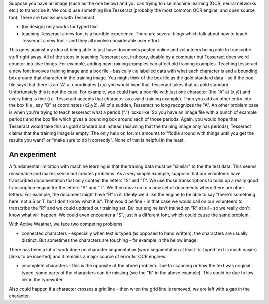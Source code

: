 Suppose you have an image (such as the one below) and you can trying to use machine learning (OCR, neural networks etc.) to transcribe it.
We could use something like Tesseract (probably the most common OCR engine, and open source too). There are two issues with Tesseract

* (by design) only works for typed text
* teaching Tesseract a new font is a horrible experience. There are several blogs which talk about how to teach Tesseract a new font - and they all involve considerable user effort.
This goes against my idea of being able to just have documents posted online and volunteers being able to transcribe stuff right away. All of the steps in teaching Tesseract are, in theory, doable by a computer but
Tesseract does weird counter-intuitive things. For example, adding new training examples can affect old training examples. Teaching tesseract a new font involves training image and a box file - basically the labelled data
with what each character is and a bounding box around that character in the training image. You might think of the box file as the gold standard data - so if the box file says that there is an "A" at coordinates (x,y) you would hope
that Tesseract takes that as gold standard. Unfortunately this is not the case. For example, you could have a box file with just one character (the "A" at (x,y)) and every thing is fine (i.e. Tesseract accepts that character as a valid training example).
Then you add an other entry into the box file , say "B" at coordinates (x2,y2). All of a sudden, Tesseract no long recognizes the "A". An other problem case is when you're trying to teach tesseract what a period (".") looks like. So you have an image
file with a bunch of example periods and the box file which gives a bounding box around each of those periods. Again, you would hope that Tesseract would take this as gold standard but instead (assuming that the training image only has periods), Tesseract
claims that the training image is empty. The only help on forums amounts to "fiddle around with things until you get the results you want" or "make sure to do it correctly". None of that is helpful in the least.

An experiment
*************
A fundamental limitation with machine learning is that the training data must be "similar" to the the test data. This seems reasonable and makes sense but creates problems. As a very simple example, suppose that our volunteers have transcribed documentation that only contain the letters "S" and "T".
We use those transcriptions to build up a really good transcription engine for the letters "S" and "T". We then move on to a new set of documents where there are other letters. For example, the document might have "R" in it. Ideally we'd like the engine to be able to say "there's something here, not a S or T, but I don't know what it is". That would be fine - in that case we would call on our volunteers to transcribe the "R" and we could updated our training set.
But our engine isn't trained on "R" at all - so we really don't know what will happen. We could even encounter a "S", just in a different font, which could cause the same problem.

With Active Weather, we face two competing problems

* connected characters - especially when text is typed (as opposed to hand written), the characters are usually distinct. But sometimes the characters are touching - for example in the below image:

.. image:: images/touching_chars.jpeg
    :width: 200px
    :align: center
    :height: 100px

There has been a lot of work done on character segmentation (word segmentation at least for typed text is much easier) [links to be inserted] and it remains a major source of error for OCR engines.

* incomplete characters - this is the opposite of the above problem. Due to scanning or how the text was original typed, some parts of the characters can be missing (see the "B" in the above example). This could be due to low ink in the typewriter.
Also could happen if a character crosses a grid line - then when the grid line is removed, we are left with a gap in the character.